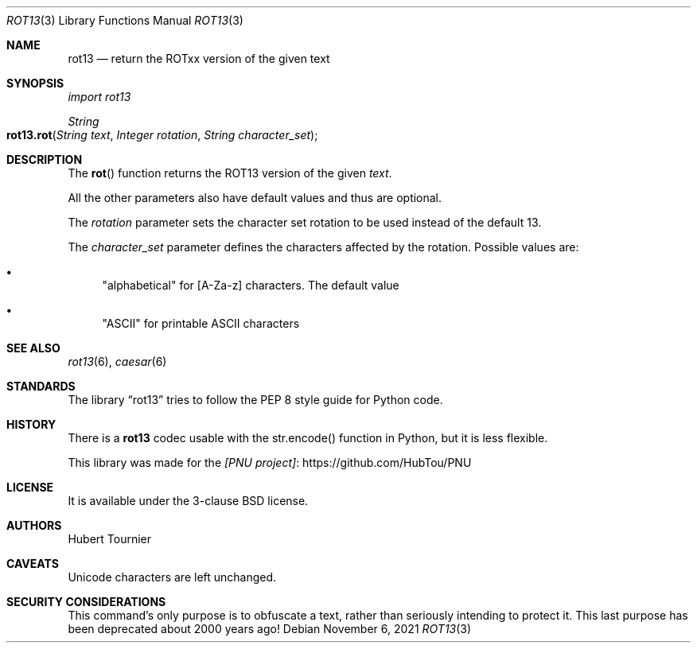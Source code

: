 .Dd November 6, 2021
.Dt ROT13 3
.Os
.Sh NAME
.Nm rot13
.Nd return the ROTxx version of the given text
.Sh SYNOPSIS
.Em import rot13
.Pp
.Ft String
.Fo rot13.rot
.Fa "String text"
.Fa "Integer rotation"
.Fa "String character_set"
.Fc
.Sh DESCRIPTION
The
.Fn rot
function returns the ROT13 version of the given
.Fa text .
.Pp
All the other parameters also have default values and thus are optional.
.Pp
The
.Fa rotation
parameter sets the character set rotation to be used instead of the default 13.
.Pp
The
.Fa character_set
parameter defines the characters affected by the rotation.
Possible values are:
.Bl -bullet
.It
"alphabetical" for [A-Za-z] characters. The default value
.It
"ASCII" for printable ASCII characters
.El
.Sh SEE ALSO
.Xr rot13 6 ,
.Xr caesar 6
.Sh STANDARDS
The
.Lb rot13
tries to follow the PEP 8 style guide for Python code.
.Sh HISTORY
There is a
.Nm
codec usable with the str.encode() function in Python, but it is less flexible.
.Pp
This library was made for the
.Lk https://github.com/HubTou/PNU [PNU project]
.Sh LICENSE
It is available under the 3-clause BSD license.
.Sh AUTHORS
.An Hubert Tournier
.Sh CAVEATS
Unicode characters are left unchanged.
.Sh SECURITY CONSIDERATIONS
This command's only purpose is to obfuscate a text, rather than seriously intending to protect it.
This last purpose has been deprecated about 2000 years ago!
